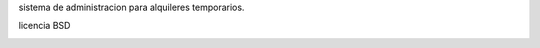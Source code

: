 sistema de administracion para alquileres temporarios.

.. class:: alert tip

    licencia BSD


.. image:: https://travis-ci.org/mgaitan/lacalma-reservas.png?branch=master
    :target: https://travis-ci.org/mgaitan/waliki


